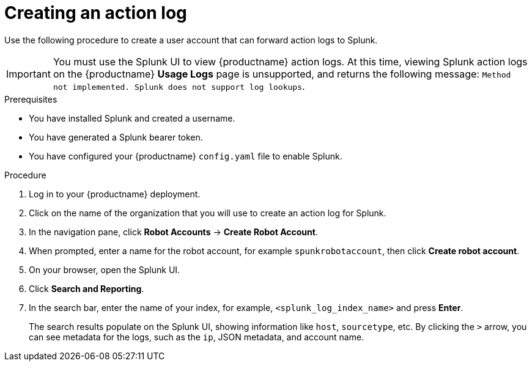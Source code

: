 :_content-type: PROCEDURE
[id="proc_splunk-action-log"]
= Creating an action log

Use the following procedure to create a user account that can forward action logs to Splunk.

[IMPORTANT]
====
You must use the Splunk UI to view {productname} action logs. At this time, viewing Splunk action logs on the {productname} *Usage Logs* page is unsupported, and returns the following message: `Method not implemented. Splunk does not support log lookups`.
====

.Prerequisites

* You have installed Splunk and created a username.
* You have generated a Splunk bearer token.
* You have configured your {productname} `config.yaml` file to enable Splunk.

.Procedure

. Log in to your {productname} deployment.

. Click on the name of the organization that you will use to create an action log for Splunk.

. In the navigation pane, click *Robot Accounts* -> *Create Robot Account*.

. When prompted, enter a name for the robot account, for example `spunkrobotaccount`, then click *Create robot account*.

. On your browser, open the Splunk UI.

. Click *Search and Reporting*.

. In the search bar, enter the name of your index, for example, `<splunk_log_index_name>` and press *Enter*.
+
The search results populate on the Splunk UI, showing information like `host`, `sourcetype`, etc. By clicking the `>` arrow, you can see metadata for the logs, such as the `ip`, JSON metadata, and account name.